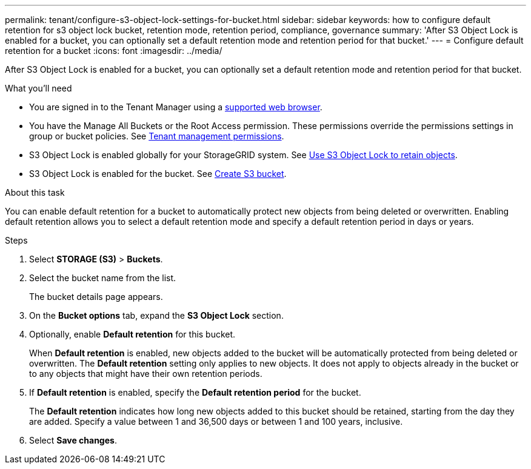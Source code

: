 ---
permalink: tenant/configure-s3-object-lock-settings-for-bucket.html
sidebar: sidebar
keywords: how to configure default retention for s3 object lock bucket, retention mode, retention period, compliance, governance
summary: 'After S3 Object Lock is enabled for a bucket, you can optionally set a default retention mode and retention period for that bucket.'
---
= Configure default retention for a bucket
:icons: font
:imagesdir: ../media/

[.lead]
After S3 Object Lock is enabled for a bucket, you can optionally set a default retention mode and retention period for that bucket.

.What you'll need
* You are signed in to the Tenant Manager using a xref:../admin/web-browser-requirements.adoc[supported web browser].
* You have the Manage All Buckets or the Root Access permission. These permissions override the permissions settings in group or bucket policies. See xref:tenant-management-permissions.adoc[Tenant management permissions].
* S3 Object Lock is enabled globally for your StorageGRID system. See xref:using-s3-object-lock.adoc[Use S3 Object Lock to retain objects].
* S3 Object Lock is enabled for the bucket. See xref:creating-s3-bucket.adoc[Create S3 bucket].

.About this task

You can enable default retention for a bucket to automatically protect new objects from being deleted or overwritten. Enabling default retention allows you to
select a default retention mode and specify a default retention period in days or years.

.Steps
. Select *STORAGE (S3)* > *Buckets*.
. Select the bucket name from the list.
+
The bucket details page appears.

. On the *Bucket options* tab, expand the *S3 Object Lock* section.

. Optionally, enable *Default retention* for this bucket.
+
When *Default retention* is enabled, new objects added to the bucket will be automatically protected from being deleted or overwritten. The *Default retention* setting only applies to new objects. It does not apply to objects already in the bucket or to any objects that might have their own retention periods.

. If *Default retention* is enabled, specify the *Default retention period* for the bucket.
+
The *Default retention* indicates how long new objects added to this bucket should be retained, starting from the day they are added. Specify a value between 1 and 36,500 days or between 1 and 100 years, inclusive.

. Select *Save changes*.